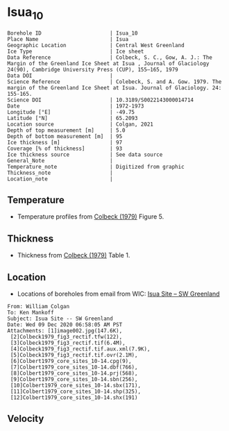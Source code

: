 * Isua_10
:PROPERTIES:
:header-args:jupyter-python+: :session ds :kernel ds
:clearpage: t
:END:

#+NAME: ingest_meta
#+BEGIN_SRC bash :results verbatim :exports results
cat meta.bsv | sed 's/|/@| /' | column -s"@" -t
#+END_SRC

#+RESULTS: ingest_meta
#+begin_example
Borehole ID                      | Isua_10
Place Name                       | Isua
Geographic Location              | Central West Greenland
Ice Type                         | Ice sheet
Data Reference                   | Colbeck, S. C., Gow, A. J.: The Margin of the Greenland Ice Sheet at Isua , Journal of Glaciology 24(90), Cambridge University Press (CUP), 155–165, 1979 
Data DOI                         | 
Science Reference                | Colebeck, S. and A. Gow. 1979. The margin of the Greenland Ice Sheet at Isua. Journal of Glaciology. 24: 155-165. 
Science DOI                      | 10.3189/S0022143000014714
Date                             | 1972-1973
Longitude [°E]                   | -49.75
Latitude [°N]                    | 65.2093
Location source                  | Colgan, 2021
Depth of top measurement [m]     | 5.0
Depth of bottom measurement [m]  | 95
Ice thickness [m]                | 97
Coverage [% of thickness]        | 93
Ice thickness source             | See data source
General_Note                     | 
Temperature_note                 | Digitized from graphic
Thickness_note                   | 
Location_note                    | 
#+end_example

** Temperature

+ Temperature profiles from [[citet:colbeck_1979][Colbeck (1979)]] Figure 5.

[[./isua_10.png]]

** Thickness

+ Thickness from [[citet:colbeck_1979][Colbeck (1979)]] Table 1.
 
** Location

+ Locations of boreholes from email from WIC: [[mu4e:msgid:AM0PR04MB6129F131ECD9123E72752945A2CC0@AM0PR04MB6129.eurprd04.prod.outlook.com][Isua Site -- SW Greenland]]

#+BEGIN_example
From: William Colgan
To: Ken Mankoff
Subject: Isua Site -- SW Greenland
Date: Wed 09 Dec 2020 06:58:05 AM PST
Attachments: [1]image002.jpg(147.6K),
 [2]Colbeck1979_fig3_rectif.tfw(122),
 [3]Colbeck1979_fig3_rectif.tif(6.4M),
 [4]Colbeck1979_fig3_rectif.tif.aux.xml(7.9K),
 [5]Colbeck1979_fig3_rectif.tif.ovr(2.1M),
 [6]Colbert1979_core_sites_10-14.cpg(9),
 [7]Colbert1979_core_sites_10-14.dbf(766),
 [8]Colbert1979_core_sites_10-14.prj(568),
 [9]Colbert1979_core_sites_10-14.sbn(256),
 [10]Colbert1979_core_sites_10-14.sbx(171),
 [11]Colbert1979_core_sites_10-14.shp(325),
 [12]Colbert1979_core_sites_10-14.shx(191)
#+END_example

** Velocity

** Data                                                 :noexport:

#+NAME: ingest_data
#+BEGIN_SRC bash :exports results
cat data.csv | sort -t, -n -k2
#+END_SRC

#+RESULTS: ingest_data
|                   t |                  d |
|  -3.788722333645066 |  5.278508598964146 |
| -3.3971481072513705 | 15.234773567496578 |
|  -3.289402842409286 |  25.22840118233412 |
| -3.1107663575621674 |  35.29166807510151 |
|  -2.918966875490603 |  45.04018890553973 |
|   -2.94015795127191 | 54.958895611817844 |
| -2.7033707131938396 |   64.9010762320049 |
| -2.5310780535806163 |  74.83738837371477 |
|  -2.320247095807371 |   84.9667734573257 |
|  -2.328380806976823 |  94.69710200448449 |

